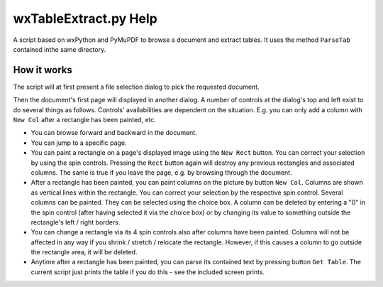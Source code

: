 wxTableExtract.py Help
=======================
A script based on wxPython and PyMuPDF to browse a document and extract tables. It uses the method ``ParseTab`` contained inthe same directory.

How it works
-------------
The script will at first present a file selection dialog to pick the requested document.

Then the document's first page will displayed in another dialog. A number of controls at the dialog's top and left exist to do several things as follows. Controls' availabilities are dependent on the situation. E.g. you can only add a column with ``New Col`` after a rectangle has been painted, etc.

* You can browse forward and backward in the document.
* You can jump to a specific page.
* You can paint a rectangle on a page's displayed image using the ``New Rect`` button. You can correct your selection by using the spin controls. Pressing the ``Rect`` button again will destroy any previous rectangles and associated columns. The same is true if you leave the page, e.g. by browsing through the document.
* After a rectangle has been painted, you can paint columns on the picture by button ``New Col``. Columns are shown as vertical lines within the rectangle. You can correct your selection by the respective spin control. Several columns can be painted. They can be selected using the choice box. A column can be deleted by entering a "0" in the spin control (after having selected it via the choice box) or by changing its value to something outside the rectangle's left / right borders.
* You can change a rectangle via its 4 spin controls also after columns have been painted. Columns will not be affected in any way if you shrink / stretch / relocate the rectangle. However, if this causes a column to go outside the rectangle area, it will be deleted.
* Anytime after a rectangle has been painted, you can parse its contained text by pressing button ``Get Table``. The current script just prints the table if you do this - see the included screen prints.
